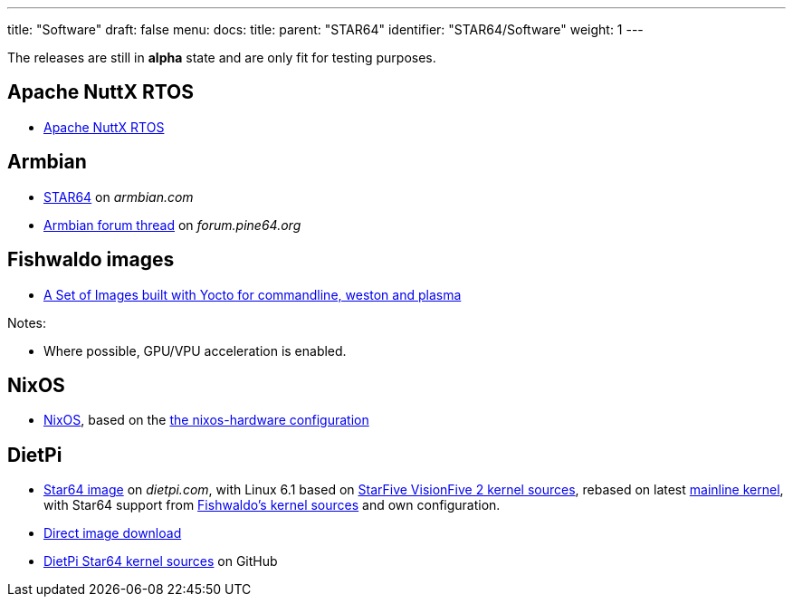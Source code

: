 ---
title: "Software"
draft: false
menu:
  docs:
    title:
    parent: "STAR64"
    identifier: "STAR64/Software"
    weight: 1
---

The releases are still in *alpha* state and are only fit for testing purposes.

== Apache NuttX RTOS

* link:https://www.hackster.io/lupyuen/rtos-on-a-risc-v-sbc-star64-jh7110-apache-nuttx-2a7429[Apache NuttX RTOS]

== Armbian

* link:https://www.armbian.com/star64/[STAR64] on _armbian.com_
* link:https://forum.pine64.org/showthread.php?tid=18276[Armbian forum thread] on _forum.pine64.org_

== Fishwaldo images

* link:https://github.com/Fishwaldo/meta-pine64[A Set of Images built with Yocto for commandline, weston and plasma]

Notes:

* Where possible, GPU/VPU acceleration is enabled.

== NixOS

* link:https://sr.ht/~fgaz/nixos-star64/[NixOS], based on the link:https://github.com/NixOS/nixos-hardware/tree/master/pine64/star64[the nixos-hardware configuration]

== DietPi

* link:https://dietpi.com/#download[Star64 image] on _dietpi.com_, with Linux 6.1 based on link:https://github.com/starfive-tech/linux/tree/JH7110_VisionFive2_6.1.y_devel[StarFive VisionFive 2 kernel sources], rebased on latest link:https://git.kernel.org/pub/scm/linux/kernel/git/stable/linux.git/?h=linux-6.1.y[mainline kernel], with Star64 support from link:https://github.com/Fishwaldo/Star64_linux[Fishwaldo's kernel sources] and own configuration.
* link:https://dietpi.com/downloads/images/testing/DietPi_Star64-RISC-V-Sid.img.xz[Direct image download]
* link:https://github.com/MichaIng/linux/tree/6.1-star64[DietPi Star64 kernel sources] on GitHub
